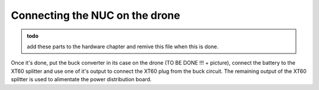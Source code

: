 Connecting the NUC on the drone
========================================================

.. admonition:: todo

     add these parts to the hardware chapter and remive this file when this is done.



Once it's done, put the buck converter in its case on the drone (TO BE DONE !!! + picture), connect the battery to the XT60 splitter and use one of it's output to connect the XT60 plug from the buck circuit.
The remaining output of the XT60 splitter is used to alimentate the power distribution board.







